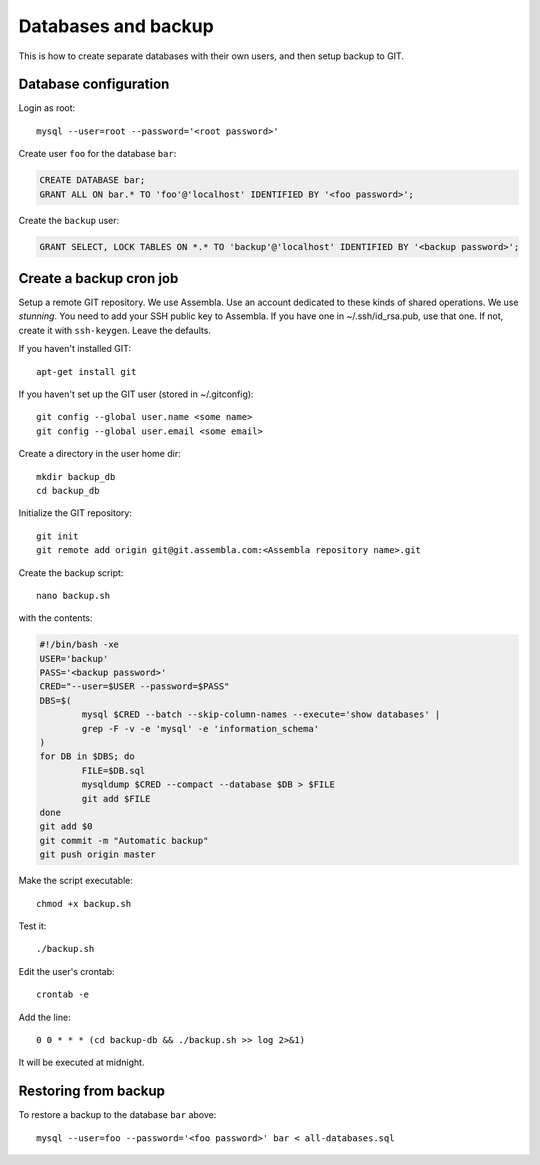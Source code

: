 Databases and backup
====================

This is how to create separate databases with their own users, and then setup backup to GIT.


Database configuration
----------------------

Login as root::

	mysql --user=root --password='<root password>'

Create user ``foo`` for the database ``bar``:

.. code-block:: sql

	CREATE DATABASE bar;
	GRANT ALL ON bar.* TO 'foo'@'localhost' IDENTIFIED BY '<foo password>';

Create the ``backup`` user:

.. code-block:: sql

	GRANT SELECT, LOCK TABLES ON *.* TO 'backup'@'localhost' IDENTIFIED BY '<backup password>';



Create a backup cron job
------------------------

Setup a remote GIT repository. We use Assembla. Use an account dedicated to 
these kinds of shared operations. We use *stunning*. You need to add your SSH 
public key to Assembla. If you have one in ~/.ssh/id_rsa.pub, use that one. 
If not, create it with ``ssh-keygen``. Leave the defaults.

If you haven't installed GIT::

	apt-get install git
	
If you haven't set up the GIT user (stored in ~/.gitconfig)::

	git config --global user.name <some name>
	git config --global user.email <some email>

Create a directory in the user home dir::

	mkdir backup_db
	cd backup_db

Initialize the GIT repository::

	git init
	git remote add origin git@git.assembla.com:<Assembla repository name>.git
	
Create the backup script::

	nano backup.sh
	
with the contents:

.. code-block:: bash

	#!/bin/bash -xe
	USER='backup'
	PASS='<backup password>'
	CRED="--user=$USER --password=$PASS"
	DBS=$(
		mysql $CRED --batch --skip-column-names --execute='show databases' |
		grep -F -v -e 'mysql' -e 'information_schema'
	)
	for DB in $DBS; do
		FILE=$DB.sql
		mysqldump $CRED --compact --database $DB > $FILE
		git add $FILE
	done
	git add $0
	git commit -m "Automatic backup"
	git push origin master

Make the script executable::

	chmod +x backup.sh

Test it::

	./backup.sh
	
Edit the user's crontab::

	crontab -e

Add the line::

	0 0 * * * (cd backup-db && ./backup.sh >> log 2>&1)

It will be executed at midnight.


Restoring from backup
---------------------

To restore a backup to the database ``bar`` above::

	mysql --user=foo --password='<foo password>' bar < all-databases.sql

